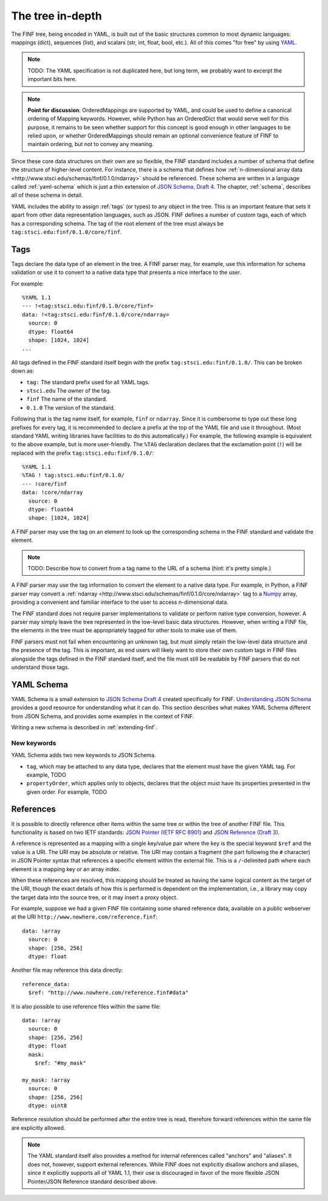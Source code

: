 .. _tree-in-depth:

The tree in-depth
=================

The FINF tree, being encoded in YAML, is built out of the basic
structures common to most dynamic languages: mappings (dict),
sequences (list), and scalars (str, int, float, bool, etc.).  All of
this comes "for free" by using `YAML <http://yaml.org/spec/1.1/>`__.

.. note::

    TODO: The YAML specification is not duplicated here, but long
    term, we probably want to excerpt the important bits here.

.. note::

    **Point for discussion**: OrderedMappings are supported by YAML,
    and could be used to define a canonical ordering of Mapping
    keywords. However, while Python has an OrderedDict that would
    serve well for this purpose, it remains to be seen whether support
    for this concept is good enough in other languages to be relied
    upon, or whether OrderedMappings should remain an optional
    convenience feature of FINF to maintain ordering, but not to
    convey any meaning.

Since these core data structures on their own are so flexible, the
FINF standard includes a number of schema that define the structure of
higher-level content.  For instance, there is a schema that defines
how :ref:`n-dimensional array data
<http://www.stsci.edu/schemas/finf/0.1.0/ndarray>` should be
referenced.  These schema are written in a language called
:ref:`yaml-schema` which is just a thin extension of `JSON Schema,
Draft 4
<http://json-schema.org/latest/json-schema-validation.html>`__.  The
chapter, :ref:`schema`, describes all of these schema in detail.

YAML includes the ability to assign :ref:`tags` (or types) to any
object in the tree.  This is an important feature that sets it apart
from other data representation languages, such as JSON.  FINF defines
a number of custom tags, each of which has a corresponding schema.
The tag of the root element of the tree must always be
``tag:stsci.edu:finf/0.1.0/core/finf``.

.. _tags:

Tags
----

Tags declare the data type of an element in the tree.  A FINF parser
may, for example, use this information for schema validation or use it to
convert to a native data type that presents a nice interface to the
user.

For example::

     %YAML 1.1
     --- !<tag:stsci.edu:finf/0.1.0/core/finf>
     data: !<tag:stsci.edu:finf/0.1.0/core/ndarray>
       source: 0
       dtype: float64
       shape: [1024, 1024]
     ...

All tags defined in the FINF standard itself begin with the prefix
``tag:stsci.edu:finf/0.1.0/``.  This can be broken down as:

- ``tag:`` The standard prefix used for all YAML tags.

- ``stsci.edu`` The owner of the tag.

- ``finf`` The name of the standard.

- ``0.1.0`` The version of the standard.

Following that is the tag name itself, for example, ``finf`` or
``ndarray``.  Since it is cumbersome to type out these long prefixes
for every tag, it is recommended to declare a prefix at the top of the
YAML file and use it throughout.  (Most standard YAML writing
libraries have facilities to do this automatically.)  For example, the
following example is equivalent to the above example, but is more
user-friendly.  The ``%TAG`` declaration declares that the exclamation
point (``!``) will be replaced with the prefix
``tag:stsci.edu:finf/0.1.0/``::

      %YAML 1.1
      %TAG ! tag:stsci.edu:finf/0.1.0/
      --- !core/finf
      data: !core/ndarray
        source: 0
        dtype: float64
        shape: [1024, 1024]

A FINF parser may use the tag on an element to look up the corresponding
schema in the FINF standard and validate the element.

.. note::

    TODO: Describe how to convert from a tag name to the URL of a schema
    (hint: it's pretty simple.)

A FINF parser may use the tag information to convert the element to a
native data type.  For example, in Python, a FINF parser may convert a
:ref:`ndarray <http://www.stsci.edu/schemas/finf/0.1.0/core/ndarray>` tag
to a `Numpy <http://www.numpy.org>`__ array, providing a convenient
and familiar interface to the user to access *n*-dimensional data.

The FINF standard does not require parser implementations to validate
or perform native type conversion, however.  A parser may simply leave
the tree represented in the low-level basic data structures.  However,
when writing a FINF file, the elements in the tree must be
appropriately tagged for other tools to make use of them.

FINF parsers must not fail when encountering an unknown tag, but must
simply retain the low-level data structure and the presence of the
tag.  This is important, as end users will likely want to store their
own custom tags in FINF files alongside the tags defined in the FINF
standard itself, and the file must still be readable by FINF parsers
that do not understand those tags.

.. _yaml-schema:

YAML Schema
-----------

YAML Schema is a small extension to `JSON Schema Draft 4
<http://json-schema.org/latest/json-schema-validation.html>`__ created
specifically for FINF.
`Understanding JSON Schema
<http://spacetelescope.github.io/understanding-json-schema/>`__
provides a good resource for understanding what it can do.  This
section describes what makes YAML Schema different from JSON Schema,
and provides some examples in the context of FINF.

Writing a new schema is described in :ref:`extending-finf`.

New keywords
^^^^^^^^^^^^

YAML Schema adds two new keywords to JSON Schema.

- ``tag``, which may be attached to any data type, declares that the
  element must have the given YAML tag.  For example, TODO

- ``propertyOrder``, which applies only to objects, declares that the
  object must have its properties presented in the given order.  For
  example, TODO

.. _references:

References
----------

It is possible to directly reference other items within the same tree
or within the tree of another FINF file.  This functionality is based
on two IETF standards: `JSON Pointer (IETF RFC 6901)
<http://tools.ietf.org/html/rfc6901>`__ and `JSON Reference (Draft 3)
<http://tools.ietf.org/html/draft-pbryan-zyp-json-ref-03>`__.

A reference is represented as a mapping with a single key/value pair
where the key is the special keyword ``$ref`` and the value is a URI.
The URI may be absolute or relative.  The URI may contain a fragment
(the part following the ``#`` character) in JSON Pointer syntax that
references a specific element within the external file.  This is a
``/``-delimited path where each element is a mapping key or an array
index.

.. TODO: We should include more details about JSON Pointer.

When these references are resolved, this mapping should be treated as
having the same logical content as the target of the URI, though the
exact details of how this is performed is dependent on the
implementation, i.e., a library may copy the target data into the
source tree, or it may insert a proxy object.

For example, suppose we had a given FINF file containing some shared
reference data, available on a public webserver at the URI
``http://www.nowhere.com/reference.finf``::

    data: !array
      source: 0
      shape: [256, 256]
      dtype: float

Another file may reference this data directly::

    reference_data:
      $ref: "http://www.nowhere.com/reference.finf#data"

It is also possible to use reference files within the same file::

    data: !array
      source: 0
      shape: [256, 256]
      dtype: float
      mask:
        $ref: "#my_mask"

    my_mask: !array
      source: 0
      shape: [256, 256]
      dtype: uint8

Reference resolution should be performed after the entire tree is
read, therefore forward references within the same file are explicitly
allowed.

.. note::
    The YAML standard itself also provides a method for internal
    references called "anchors" and "aliases".  It does not, however,
    support external references.  While FINF does not explicitly
    disallow anchors and aliases, since it explicitly supports all of
    YAML 1.1, their use is discouraged in favor of the more flexible
    JSON Pointer/JSON Reference standard described above.
